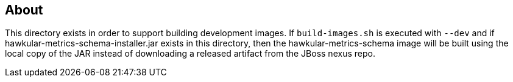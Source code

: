 == About
This directory exists in order to support building development images. If `build-images.sh`
is executed with `--dev` and if hawkular-metrics-schema-installer.jar exists in this 
directory, then the hawkular-metrics-schema image will be built using the local copy of the 
JAR instead of downloading a released artifact from the JBoss nexus repo.
